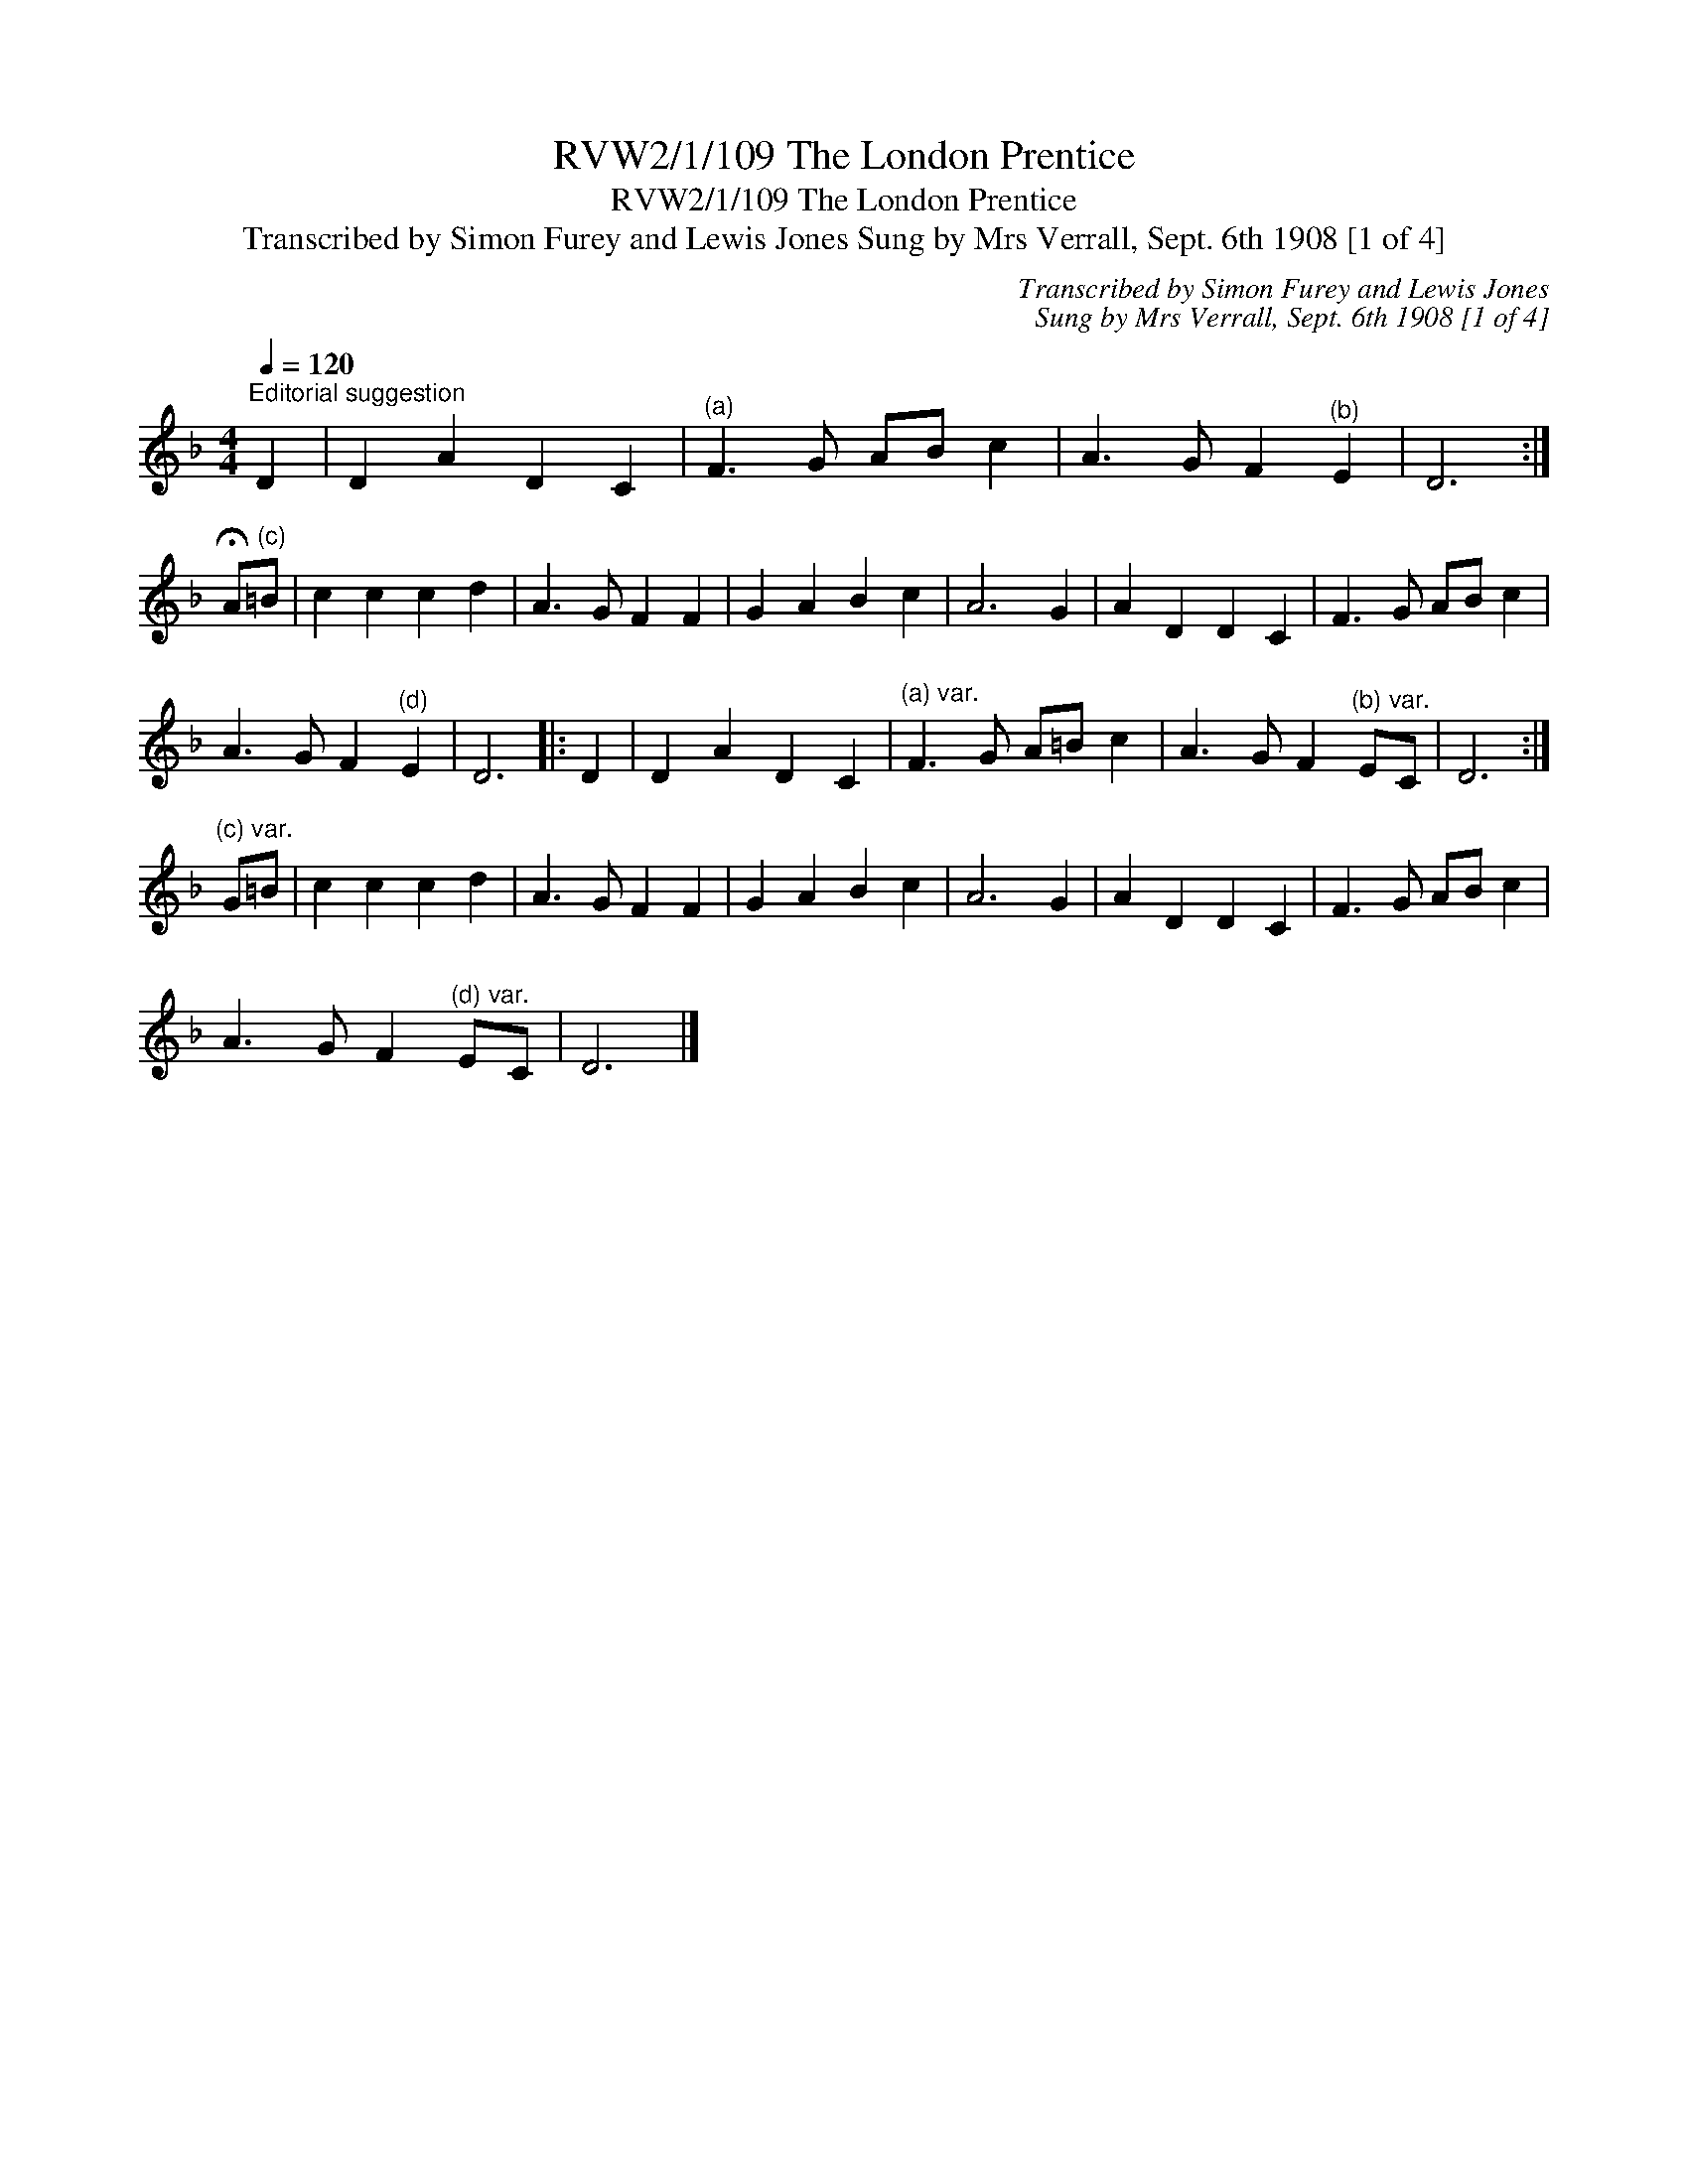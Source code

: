 X:1
T:RVW2/1/109 The London Prentice
T:RVW2/1/109 The London Prentice
T:Transcribed by Simon Furey and Lewis Jones Sung by Mrs Verrall, Sept. 6th 1908 [1 of 4]
C:Transcribed by Simon Furey and Lewis Jones
C:Sung by Mrs Verrall, Sept. 6th 1908 [1 of 4]
L:1/8
Q:1/4=120
M:4/4
K:Dmin
V:1 treble 
V:1
"^Editorial suggestion" D2 | D2 A2 D2 C2 |"^(a)" F3 G AB c2 | A3 G F2"^(b)" E2 | D6 :| %5
 !fermata!A"^(c)"=B | c2 c2 c2 d2 | A3 G F2 F2 | G2 A2 B2 c2 | A6 G2 | A2 D2 D2 C2 | F3 G AB c2 | %12
 A3 G F2"^(d)" E2 | D6 |: D2 | D2 A2 D2 C2 |"^(a) var." F3 G A=B c2 | A3 G F2"^(b) var." EC | D6 :| %19
"^(c) var." G=B | c2 c2 c2 d2 | A3 G F2 F2 | G2 A2 B2 c2 | A6 G2 | A2 D2 D2 C2 | F3 G AB c2 | %26
 A3 G F2"^(d) var." EC | D6 |] %28

